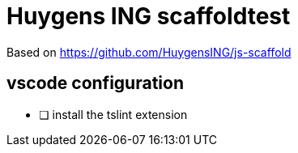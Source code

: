 = Huygens ING scaffoldtest
 
Based on https://github.com/HuygensING/js-scaffold

== vscode configuration

- [ ] install the tslint extension


